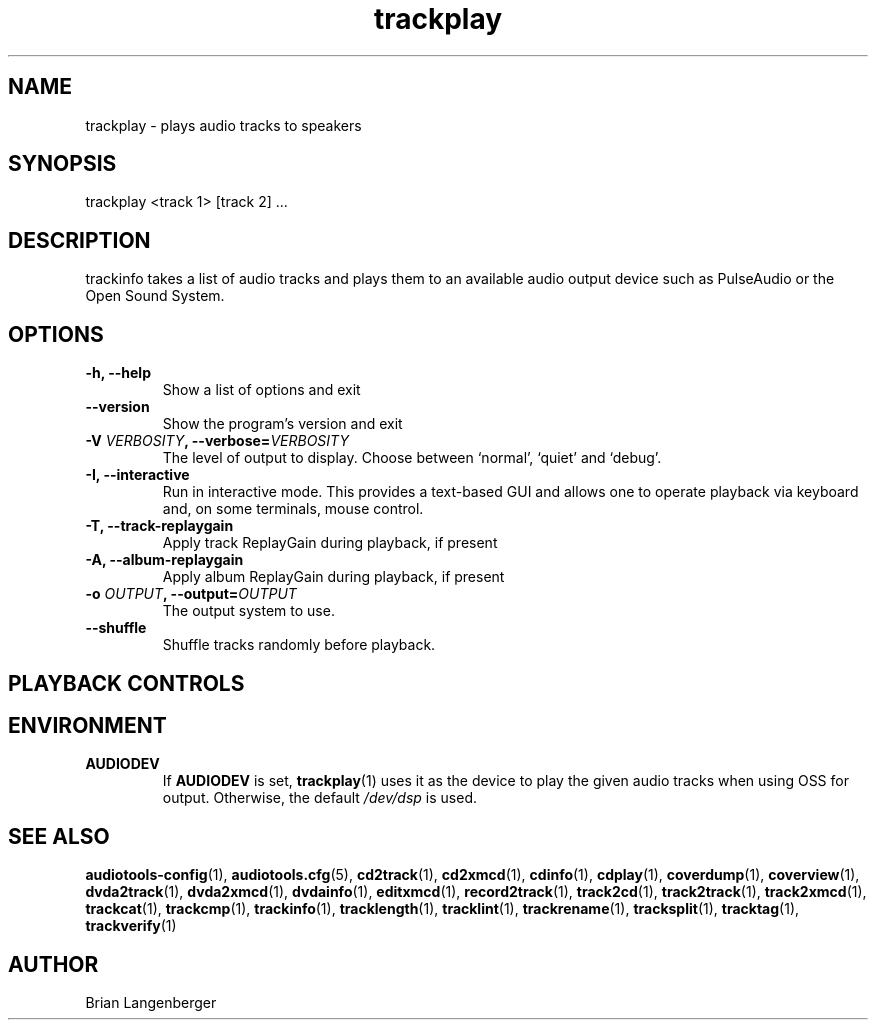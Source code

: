 .TH "trackplay" 1 "June 15, 2007" "" "Play Audio Tracks"
.SH NAME
trackplay \- plays audio tracks to speakers
.SH SYNOPSIS
trackplay <track 1> [track 2] ...
.SH DESCRIPTION
.PP
trackinfo takes a list of audio tracks and plays them to an
available audio output device such as PulseAudio or the Open Sound System.
.SH OPTIONS
.TP
\fB-h, --help\fR
Show a list of options and exit
.TP
\fB--version\fR
Show the program's version and exit
.TP
\fB-V \fIVERBOSITY\fB, --verbose=\fIVERBOSITY\fR
The level of output to display.
Choose between `normal', `quiet' and `debug'.
.TP
\fB-I, --interactive\fR
Run in interactive mode.
This provides a text-based GUI and allows one to operate
playback via keyboard and, on some terminals, mouse control.
.TP
\fB-T, --track-replaygain\fR
Apply track ReplayGain during playback, if present
.TP
\fB-A, --album-replaygain\fR
Apply album ReplayGain during playback, if present
.TP
\fB-o \fIOUTPUT\fB, --output=\fIOUTPUT\fR
The output system to use.
.TP
\fB--shuffle\fR
Shuffle tracks randomly before playback.

.SH PLAYBACK CONTROLS
.TS
tab(:);
r c l.
\fBN\fR / \fBn\fR:-:next track
\fBP\fR / \fBp\fR:-:previous track
\fBS\fR / \fBs\fR:-:stop playing current track
\fBSpace\fR:-:pause (non-interactive mode only)
\fBEsc\fR / \fBQ\fR / \fBq\fR:-:quit
.TE

.SH ENVIRONMENT
.TP
.B AUDIODEV
If
.B AUDIODEV
is set,
.BR trackplay (1)
uses it as the device to play the given audio tracks when
using OSS for output.
Otherwise, the default \fI/dev/dsp\fR is used.

.SH SEE ALSO
.BR audiotools-config (1),
.BR audiotools.cfg (5),
.BR cd2track (1),
.BR cd2xmcd (1),
.BR cdinfo (1),
.BR cdplay (1),
.BR coverdump (1),
.BR coverview (1),
.BR dvda2track (1),
.BR dvda2xmcd (1),
.BR dvdainfo (1),
.BR editxmcd (1),
.BR record2track (1),
.BR track2cd (1),
.BR track2track (1),
.BR track2xmcd (1),
.BR trackcat (1),
.BR trackcmp (1),
.BR trackinfo (1),
.BR tracklength (1),
.BR tracklint (1),
.BR trackrename (1),
.BR tracksplit (1),
.BR tracktag (1),
.BR trackverify (1)
.SH AUTHOR
Brian Langenberger
